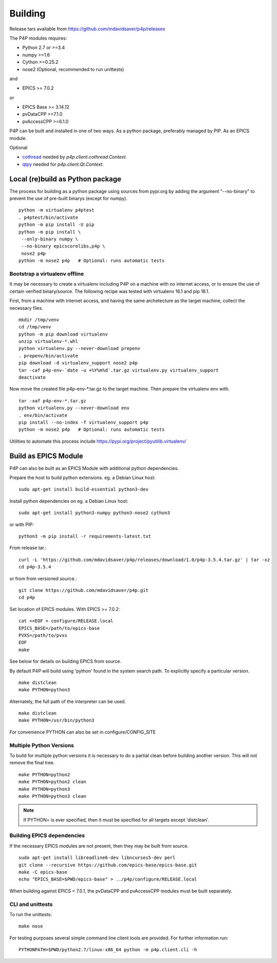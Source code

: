 
.. _building:

Building
========

Release tars available from https://github.com/mdavidsaver/p4p/releases

The P4P modules requires:

* Python 2.7 or >=3.4
* numpy >=1.6
* Cython >=0.25.2
* nose2 (Optional, recommended to run unittests)

and

* EPICS >= 7.0.2

or

* EPICS Base >= 3.14.12
* pvDataCPP >=7.1.0
* pvAccessCPP >=6.1.0

P4P can be built and installed in one of two ways.
As a python package, preferably managed by PIP.
As an EPICS module.

Optional

* `cothread <https://github.com/dls-controls/cothread>`_ needed by `p4p.client.cothread.Context`.
* `qtpy <https://github.com/spyder-ide/qtpy>`_ needed for `p4p.client.Qt.Context`.

Local (re)build as Python package
---------------------------------

The process for building as a python package using sources from pypi.org by adding the argument "--no-binary"
to prevent the use of pre-built binarys (except for numpy). ::

    python -m virtualenv p4ptest
    . p4ptest/bin/activate
    python -m pip install -U pip
    python -m pip install \
     --only-binary numpy \
     --no-binary epicscorelibs,p4p \
     nose2 p4p
    python -m nose2 p4p   # Optional: runs automatic tests

Bootstrap a virtualenv offline
~~~~~~~~~~~~~~~~~~~~~~~~~~~~~~

It may be necessary to create a virtualenv including P4P on a machine with no internet access,
or to ensure the use of certain verified binary/source.
The following recipe was tested with virtualenv 16.1 and pip 18.1.

First, from a machine with internet access, and having the same archetecture as the target machine,
collect the necessary files. ::

    mkdir /tmp/venv
    cd /tmp/venv
    python -m pip download virtualenv
    unzip virtualenv-*.whl
    python virtualenv.py --never-download prepenv
    . prepenv/bin/activate
    pip download -d virtualenv_support nose2 p4p
    tar -caf p4p-env-`date -u +%Y%m%d`.tar.gz virtualenv.py virtualenv_support
    deactivate

Now move the created file p4p-env-\*.tar.gz to the target machine.
Then prepare the virtualenv env with. ::

    tar -xaf p4p-env-*.tar.gz
    python virtualenv.py --never-download env
    . env/bin/activate
    pip install --no-index -f virtualenv_support p4p
    python -m nose2 p4p   # Optional: runs automatic tests

Utilities to automate this process include https://pypi.org/project/pyutilib.virtualenv/

Build as EPICS Module
---------------------

P4P can also be built as an EPICS Module with additional python dependencies.

Prepare the host to build python extensions.  eg. a Debian Linux host::

   sudo apt-get install build-essential python3-dev

Install python dependencies on eg. a Debian Linux host::

   sudo apt-get install python3-numpy python3-nose2 cython3

or with PIP::

   python3 -m pip install -r requirements-latest.txt

From release tar.::

   curl -L 'https://github.com/mdavidsaver/p4p/releases/download/1.0/p4p-3.5.4.tar.gz' | tar -xz
   cd p4p-3.5.4

or from from versioned source.::

   git clone https://github.com/mdavidsaver/p4p.git
   cd p4p

Set location of EPICS modules.  With EPICS >= 7.0.2::

   cat <<EOF > configure/RELEASE.local
   EPICS_BASE=/path/to/epics-base
   PVXS=/path/to/pvxs
   EOF
   make

See below for details on building EPICS from source.

By default P4P will build using 'python' found in the system search path.
To explicitly specify a particular version. ::

   make distclean
   make PYTHON=python3

Alternately, the full path of the interpreter can be used. ::

   make distclean
   make PYTHON=/usr/bin/python3

For convenience PYTHON can also be set in configure/CONFIG_SITE

Multiple Python Versions
~~~~~~~~~~~~~~~~~~~~~~~~

To build for multiple python versions it is necessary to do a partial clean before building
another version.  This will not remove the final tree. ::

    make PYTHON=python2
    make PYTHON=python2 clean
    make PYTHON=python3
    make PYTHON=python3 clean

.. note:: If PYTHON= is ever specified, then it must be specified for all targets except 'distclean'.

.. _builddeps:

Building EPICS dependencies
~~~~~~~~~~~~~~~~~~~~~~~~~~~

If the necessary EPICS modules are not present, then they may be built from source. ::

   sudo apt-get install libreadline6-dev libncurses5-dev perl
   git clone --recursive https://github.com/epics-base/epics-base.git
   make -C epics-base
   echo "EPICS_BASE=$PWD/epics-base" > ../p4p/configure/RELEASE.local

When building against EPICS < 7.0.1, the pvDataCPP and pvAccessCPP modules
must be built separately.

CLI and unittests
~~~~~~~~~~~~~~~~~

To run the unittests: ::

   make nose

For testing purposes several simple command line client tools are provided.
For further information run: ::

   PYTHONPATH=$PWD/python2.7/linux-x86_64 python -m p4p.client.cli -h

